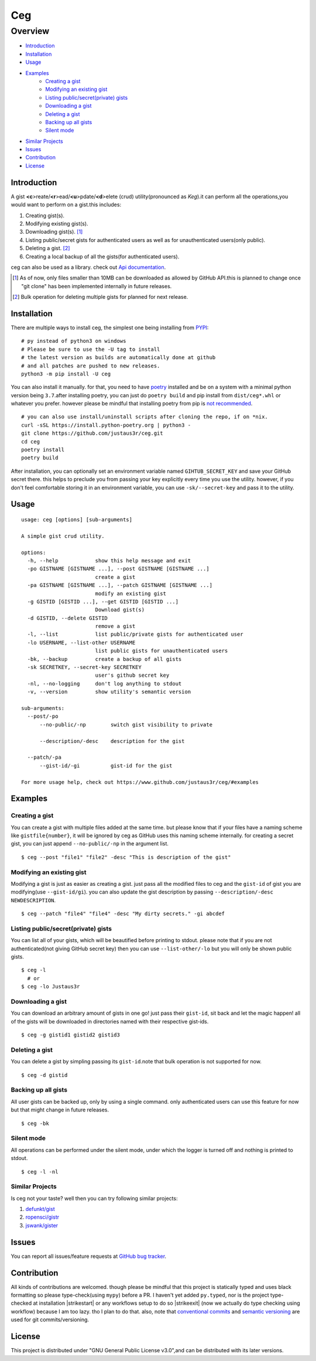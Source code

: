 ===
Ceg
===


Overview
========
-   `Introduction`_
-   `Installation`_
-   `Usage`_
-   `Examples`_
        - `Creating a gist`_
        - `Modifying an existing gist`_
        - `Listing public/secret(private) gists`_
        - `Downloading a gist`_
        - `Deleting a gist`_
        - `Backing up all gists`_
        - `Silent mode`_
-   `Similar Projects`_
-   `Issues`_
-   `Contribution`_
-   `License`_

Introduction
------------
A gist **<c**>reate/**<r**>ead/**<u**>pdate/**<d**>elete (crud) utility(pronounced as *Keg*).it can perform all the operations,you would want to perform on a gist.this includes:

1. Creating gist(s).
2. Modifying existing gist(s).
3. Downloading gist(s). [1]_
4. Listing public/secret gists for authenticated users as well as for unauthenticated users(only public).
5. Deleting a gist. [2]_
6. Creating a local backup of all the gists(for authenticated users).

ceg can also be used as a library. check out `Api documentation`_.

.. [1] As of now, only files smaller than 10MB can be downloaded as allowed by GitHub API.this is planned to change once "git clone" has been implemented internally in future releases.
.. [2] Bulk operation for deleting multiple gists for planned for next release.

Installation
------------
There are multiple ways to install ceg, the simplest one being installing from PYPI_:
::

    # py instead of python3 on windows
    # Please be sure to use the -U tag to install
    # the latest version as builds are automatically done at github
    # and all patches are pushed to new releases.
    python3 -m pip install -U ceg


You can also install it manually. for that, you need to have poetry_ installed and be on a system with a minimal python version being ``3.7``.after installing poetry, you can just do ``poetry build`` and pip install from ``dist/ceg*.whl`` or whatever you prefer. however please be mindful that installing poetry from pip is `not recommended`_. 
::

    # you can also use install/uninstall scripts after cloning the repo, if on *nix.
    curl -sSL https://install.python-poetry.org | python3 - 
    git clone https://github.com/justaus3r/ceg.git 
    cd ceg
    poetry install
    poetry build

After installation, you can optionally set an environment variable named ``GIHTUB_SECRET_KEY`` and save your GitHub secret there. this helps to preclude you from passing your key explicitly every time you use the utility. however, if you don't feel comfortable storing it in an environment variable, you can use ``-sk/--secret-key`` and pass it to the utility.


Usage
-----
::

    usage: ceg [options] [sub-arguments]

    A simple gist crud utility.

    options:
      -h, --help            show this help message and exit
      -po GISTNAME [GISTNAME ...], --post GISTNAME [GISTNAME ...]
                            create a gist
      -pa GISTNAME [GISTNAME ...], --patch GISTNAME [GISTNAME ...]
                            modify an existing gist
      -g GISTID [GISTID ...], --get GISTID [GISTID ...]
                            Download gist(s)
      -d GISTID, --delete GISTID
                            remove a gist
      -l, --list            list public/private gists for authenticated user
      -lo USERNAME, --list-other USERNAME
                            list public gists for unauthenticated users
      -bk, --backup         create a backup of all gists
      -sk SECRETKEY, --secret-key SECRETKEY
                            user's github secret key
      -nl, --no-logging     don't log anything to stdout
      -v, --version         show utility's semantic version
    
    sub-arguments:
      --post/-po
          --no-public/-np        switch gist visibility to private
    
          --description/-desc    description for the gist
        
      --patch/-pa
          --gist-id/-gi          gist-id for the gist
    
    For more usage help, check out https://www.github.com/justaus3r/ceg/#examples

Examples
--------
Creating a gist
~~~~~~~~~~~~~~~
You can create a gist with multiple files added at the same time. but please know that if your files have a naming scheme like ``gistfile{number}``, it will be
ignored by ceg as GitHub uses this naming scheme internally. for creating a secret gist, you can just append ``--no-public/-np`` in the argument list.
::
    
    $ ceg --post "file1" "file2" -desc "This is description of the gist"

Modifying an existing gist
~~~~~~~~~~~~~~~~~~~~~~~~~~
Modifying a gist is just as easier as creating a gist. just pass all the modified files to ceg and the ``gist-id`` of gist you are modifying(use ``--gist-id/gi``).
you can also update the gist description by passing ``--description/-desc NEWDESCRIPTION``.
::
    
    $ ceg --patch "file4" "file4" -desc "My dirty secrets." -gi abcdef

Listing public/secret(private) gists
~~~~~~~~~~~~~~~~~~~~~~~~~~~~~~~~~~~~
You can list all of your gists, which will be beautified before printing to stdout. please note that if you are not authenticated(not giving GitHub secret key) then you can use ``--list-other/-lo`` but you will only be shown public gists.
::

    $ ceg -l
      # or
    $ ceg -lo Justaus3r

Downloading a gist
~~~~~~~~~~~~~~~~~~
You can download an arbitrary amount of gists in one go! just pass their ``gist-id``, sit back and let the magic happen! all of the gists will be downloaded in directories named with their respective gist-ids.
::
    
    $ ceg -g gistid1 gistid2 gistid3

Deleting a gist
~~~~~~~~~~~~~~~
You can delete a gist by simpling passing its ``gist-id``.note that bulk operation is not supported for now.
::

    $ ceg -d gistid

Backing up all gists
~~~~~~~~~~~~~~~~~~~~
All user gists can be backed up, only by using a single command. only authenticated users can use this feature for now but that might change in future releases.
::

    $ ceg -bk

Silent mode
~~~~~~~~~~~
All operations can be performed under the silent mode, under which the logger is turned off and nothing is printed to stdout.
::
    
    $ ceg -l -nl

Similar Projects
~~~~~~~~~~~~~~~~
Is ceg not your taste? well then you can try following similar projects:

1. `defunkt/gist`_
2. `ropensci/gistr`_ 
3. `jswank/gister`_

Issues
------
You can report all issues/feature requests at `GitHub bug tracker`_.

Contribution
------------
.. |strikestart| raw:: html

    <strike>

.. |strikeexit| raw:: html

    </strike>
    
All kinds of contributions are welcomed. though please be mindful that this project is statically typed and uses black formatting so please type-check(using ``mypy``) before a PR. I haven't yet added ``py.typed``, nor is the project type-checked at installation |strikestart| or any workflows setup to do so |strikeexit| (now we actually do type checking using workflow) because I am too lazy. tho I plan to do that. also, note that
`conventional commits`_ and `semantic versioning`_ are used for git commits/versioning.

License
-------
This project is distributed under "GNU General Public License v3.0",and can be distributed with its later versions.

.. _`Api documentation`: https://justaus3r.github.io/ceg/ceg.html
.. _PYPI: https://pypi.org
.. _poetry: https://python-poetry.org/docs/master/#installing-with-the-official-installer
.. _`not recommended`: https://python-poetry.org/docs/#alternative-installation-methods-not-recommended
.. _`GitHub bug tracker`: https://github.com/justas3r/ceg/issues/
.. _`conventional commits`: https://www.conventionalcommits.org/en/v1.0.0/
.. _`semantic versioning`: https://semver.org/
.. _`defunkt/gist`: https://github.com/defunkt/gist
.. _`ropensci/gistr`: https://github.com/ropensci/gistr
.. _`jswank/gister`: https://github.com/jswank/gister
